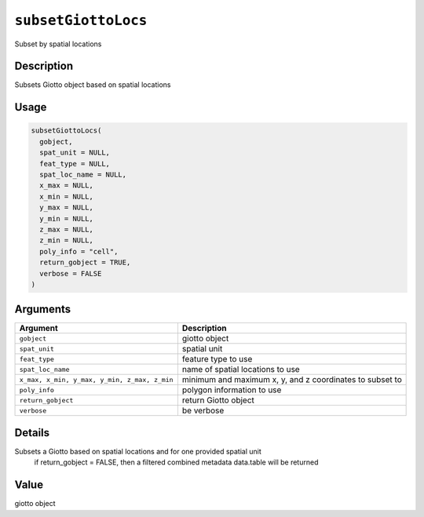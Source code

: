 
``subsetGiottoLocs``
========================

Subset by spatial locations

Description
-----------

Subsets Giotto object based on spatial locations

Usage
-----

.. code-block:: r

   subsetGiottoLocs(
     gobject,
     spat_unit = NULL,
     feat_type = NULL,
     spat_loc_name = NULL,
     x_max = NULL,
     x_min = NULL,
     y_max = NULL,
     y_min = NULL,
     z_max = NULL,
     z_min = NULL,
     poly_info = "cell",
     return_gobject = TRUE,
     verbose = FALSE
   )

Arguments
---------

.. list-table::
   :header-rows: 1

   * - Argument
     - Description
   * - ``gobject``
     - giotto object
   * - ``spat_unit``
     - spatial unit
   * - ``feat_type``
     - feature type to use
   * - ``spat_loc_name``
     - name of spatial locations to use
   * - ``x_max, x_min, y_max, y_min, z_max, z_min``
     - minimum and maximum x, y, and z coordinates to subset to
   * - ``poly_info``
     - polygon information to use
   * - ``return_gobject``
     - return Giotto object
   * - ``verbose``
     - be verbose


Details
-------

Subsets a Giotto based on spatial locations and for one provided spatial unit
 if return_gobject = FALSE, then a filtered combined metadata data.table will be returned

Value
-----

giotto object
